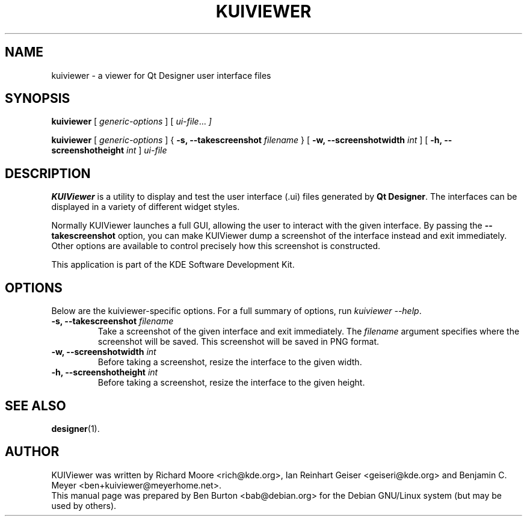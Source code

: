 .\"                                      Hey, EMACS: -*- nroff -*-
.\" First parameter, NAME, should be all caps
.\" Second parameter, SECTION, should be 1-8, maybe w/ subsection
.\" other parameters are allowed: see man(7), man(1)
.TH KUIVIEWER 1 "March 25, 2005"
.\" Please adjust this date whenever revising the manpage.
.\"
.\" Some roff macros, for reference:
.\" .nh        disable hyphenation
.\" .hy        enable hyphenation
.\" .ad l      left justify
.\" .ad b      justify to both left and right margins
.\" .nf        disable filling
.\" .fi        enable filling
.\" .br        insert line break
.\" .sp <n>    insert n+1 empty lines
.\" for manpage-specific macros, see man(7)
.SH NAME
kuiviewer \- a viewer for Qt Designer user interface files
.SH SYNOPSIS
.B kuiviewer
.RI "[ " generic-options " ]"
.RI "[ " ui-file ... " ]"
.PP
.B kuiviewer
.RI "[ " generic-options " ]"
{ \fB\-s, \-\-takescreenshot\fP \fIfilename\fP }
[ \fB\-w, \-\-screenshotwidth\fP \fIint\fP ]
[ \fB\-h, \-\-screenshotheight\fP \fIint\fP ]
.I ui-file
.SH DESCRIPTION
\fBKUIViewer\fP is a utility to display and test the user interface (.ui)
files generated by \fBQt Designer\fP.  The interfaces can be displayed in a
variety of different widget styles.
.PP
Normally KUIViewer launches a full GUI, allowing the user to interact with
the given interface.
By passing the \fB\-\-takescreenshot\fP option, you can make KUIViewer dump a
screenshot of the interface instead and exit immediately.  Other options
are available to control precisely how this screenshot is constructed.
.PP
This application is part of the KDE Software Development Kit.
.SH OPTIONS
Below are the kuiviewer-specific options.
For a full summary of options, run \fIkuiviewer \-\-help\fP.
.TP
\fB\-s, \-\-takescreenshot\fP \fIfilename\fP
Take a screenshot of the given interface and exit immediately.
The \fIfilename\fP argument specifies where the screenshot will be saved.
This screenshot will be saved in PNG format.
.TP
\fB\-w, \-\-screenshotwidth\fP \fIint\fP
Before taking a screenshot, resize the interface to the given width.
.TP
\fB\-h, \-\-screenshotheight\fP \fIint\fP
Before taking a screenshot, resize the interface to the given height.
.SH SEE ALSO
.BR designer (1).
.SH AUTHOR
KUIViewer was written by Richard Moore <rich@kde.org>,
Ian Reinhart Geiser <geiseri@kde.org> and
Benjamin C. Meyer <ben+kuiviewer@meyerhome.net>.
.br
This manual page was prepared by Ben Burton <bab@debian.org>
for the Debian GNU/Linux system (but may be used by others).
